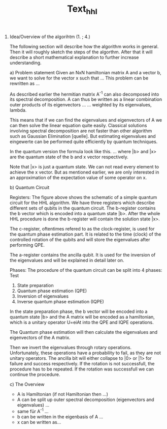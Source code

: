 
#+TITLE: Text_hhl

1. Idea/Overview of the algorihtm (1. ; 4.)

   The following section will describe how the algorithm works in general.
   Then it will roughly sketch the steps of the algorthm.
   After that it will describe a short mathematical explanation to further increase understanding.

   a) Problem statement
      Given an NxN hamiltonian matrix A and a vector b, we want to solve for the vector x such that
      ...
      This problem can be rewritten as
      ...

      As described earlier the hermitian matrix A^-1 can also decomposed into its spectral decomposition. A can thus be written as a linear combination outer products of its eigenvectors ... ... weighted by its eigenvalues, lambda.

      This means that if we can find the eigenvalues and eigenvectors of A we can then solve the linear equation quite easily. Classical solutions involving spectral decomposition are not faster than other algorithm such as Gaussian Elimination [quelle]. But estimating eigenvalues and eingewerte can be performed quite efficiently by quantum techniques.

      In the quantum version the formula look like this.
      ...
      where |b> and |x> are the quantum state of the b and x vector respectively.

      Note that |x> is just a quantum state. We can not read every element to achieve the x vector. But as mentioned earlier, we are only interested in an approximation of the expectation value of some operator on x.

   b) Quantum Circuit

    Registers:
      The figure above shows the schematic of a simple quantum circuit for the HHL algorithm.
      We have three registers which describe different sets of qubits in the quantum circuit.
      The b-register contains the b vector which is encoded into a quantum state |b>. After the whole HHL procedure is done the b-register will contain the solution state |x>.

      The c-register, oftentimes refered to as the clock-register, is used for the quantum phase estimation part. It is related to the time (clock) of the controlled rotation of the qubits and will store the eigenvalues after performing QPE.

      The a-register contains the ancilla qubit. It is used for the inversion of the eigenvalues and will be explained in detail later on.



    Phases:
      The procedure of the quantum circuit can be split into 4 phases:
      Test
      1. State preparation
      2. Quantum phase estimation (QPE)
      3. Inversion of eigenvalues
      4. Inverse quantum phase estimation (IQPE)

      In the state preparation phase, the b vector will be encoded into a quantum state |b> and the A matrix will be encoded as a hamiltonian, which is a unitary operator
      U=eiAt into the QPE and IQPE operations.

      The Quantum phase estimation will then calculate the eigenvalues and eigenvectors of the A matrix.

      Then we invert the eigenvalues through rotary operations. Unfortunately, these operations have a probability to fail, as they are not unitary operators.
      The ancilla bit will either collapse to |0> or |1> for failure and success respectively.
      If the rotation is not successfull, the procedure has to be repeated.
      If the rotation was successfull we can continue the procedure.


   c) The Overview
      - A is Hamiltonian (if not Hamiltonian then ...)
      - A can be split up outer spectral decomposition (eigenvectors and eigenvalues) ...
      - same für A^-1 ...
      - b can be written in the eigenbasis of A ...
      - x can be written as...
